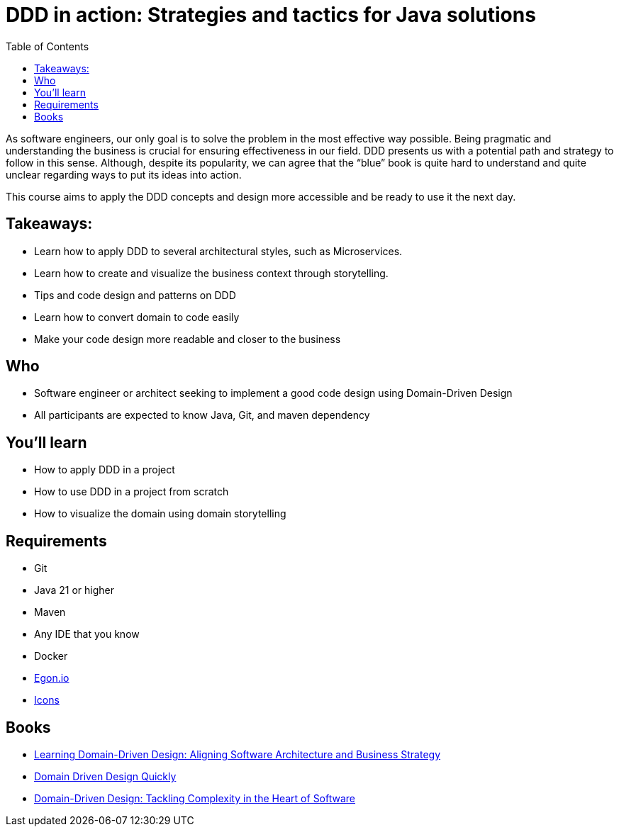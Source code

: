 = DDD in action: Strategies and tactics for Java solutions
:toc: auto

As software engineers, our only goal is to solve the problem in the most effective way possible. Being pragmatic and understanding the business is crucial for ensuring effectiveness in our field. DDD presents us with a potential path and strategy to follow in this sense. Although, despite its popularity, we can agree that the “blue” book is quite hard to understand and quite unclear regarding ways to put its ideas into action.

This course aims to apply the DDD concepts and design more accessible and be ready to use it the next day.

== Takeaways:

* Learn how to apply DDD to several architectural styles, such as Microservices.
* Learn how to create and visualize the business context through storytelling.
* Tips and code design and patterns on DDD
* Learn how to convert domain to code easily
* Make your code design more readable and closer to the business

== Who

* Software engineer or architect seeking to implement a good code design using Domain-Driven Design
* All participants are expected to know Java, Git, and maven dependency

== You'll learn

* How to apply DDD in a project
* How to use DDD in a project from scratch
* How to visualize the domain using domain storytelling

== Requirements

* Git
* Java 21 or higher
* Maven
* Any IDE that you know
* Docker
* https://egon.io/[Egon.io]
* https://fonts.google.com/icons?selected=Material+Icons[Icons]


== Books

* https://www.amazon.com.br/dp/1098100131[Learning Domain-Driven Design: Aligning Software Architecture and Business Strategy]
* https://www.infoq.com/minibooks/domain-driven-design-quickly/[Domain Driven Design Quickly]
* https://www.amazon.com/dp/0321125215/[Domain-Driven Design: Tackling Complexity in the Heart of Software]
